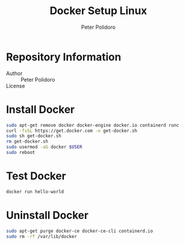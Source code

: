 #+TITLE: Docker Setup Linux
#+AUTHOR: Peter Polidoro
#+EMAIL: peterpolidoro@gmail.com

* Repository Information
  - Author :: Peter Polidoro
  - License ::

* Install Docker

  #+BEGIN_SRC sh
    sudo apt-get remove docker docker-engine docker.io containerd runc
    curl -fsSL https://get.docker.com -o get-docker.sh
    sudo sh get-docker.sh
    rm get-docker.sh
    sudo usermod -aG docker $USER
    sudo reboot
  #+END_SRC

* Test Docker

  #+BEGIN_SRC sh
    docker run hello-world
  #+END_SRC

* Uninstall Docker

  #+BEGIN_SRC sh
    sudo apt-get purge docker-ce docker-ce-cli containerd.io
    sudo rm -rf /var/lib/docker
  #+END_SRC
